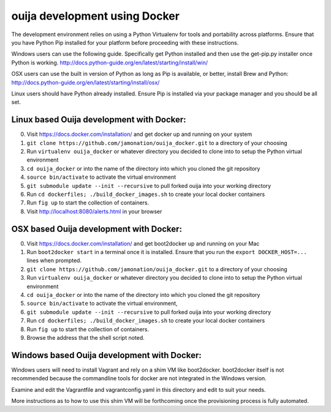 ouija development using Docker
######################################

The development environment relies on using a Python Virtualenv for tools and portability across platforms. Ensure that you have Python Pip installed for your platform before proceeding with these instructions.

Windows users can use the following guide. Specifically get Python installed and then use the get-pip.py installer once Python is working.
http://docs.python-guide.org/en/latest/starting/install/win/

OSX users can use the built in version of Python as long as Pip is available, or better, install Brew and Python:
http://docs.python-guide.org/en/latest/starting/install/osx/

Linux users should have Python already installed. Ensure Pip is installed via your package manager and you should be all set.

Linux based Ouija development with Docker:
==================================================

0. Visit https://docs.docker.com/installation/ and get docker up and running on your system
1. ``git clone https://github.com/jamonation/ouija_docker.git`` to a directory of your choosing
2. Run ``virtualenv ouija_docker`` or whatever directory you decided to clone into to setup the Python virtual environment
3. ``cd ouija_docker`` or into the name of the directory into which you cloned the git repository
4. ``source bin/activate`` to activate the virtual environment
5. ``git submodule update --init --recursive`` to pull forked ouija into your working directory
6. Run ``cd dockerfiles; ./build_docker_images.sh`` to create your local docker containers
7. Run ``fig up`` to start the collection of containers.
8. Visit http://localhost:8080/alerts.html in your browser


OSX based Ouija development with Docker:
==================================================

0. Visit https://docs.docker.com/installation/ and get boot2docker up and running on your Mac
1. Run ``boot2docker start`` in a terminal once it is installed. Ensure that you run the ``export DOCKER_HOST=...`` lines when prompted.
2. ``git clone https://github.com/jamonation/ouija_docker.git`` to a directory of your choosing
3. Run ``virtualenv ouija_docker`` or whatever directory you decided to clone into to setup the Python virtual environment
4. ``cd ouija_docker`` or into the name of the directory into which you cloned the git repository
5. ``source bin/activate`` to activate the virtual environment,
6. ``git submodule update --init --recursive`` to pull forked ouija into your working directory
7. Run ``cd dockerfiles; ./build_docker_images.sh`` to create your local docker containers
8. Run ``fig up`` to start the collection of containers.
9. Browse the address that the shell script noted.


Windows based Ouija development with Docker:
================================================

Windows users will need to install Vagrant and rely on a shim VM like boot2docker. boot2docker itself is not recommended because the commandline tools for docker are not integrated in the Windows version.

Examine and edit the Vagrantfile and vagrantconfig.yaml in this directory and edit to suit your needs.

More instructions as to how to use this shim VM will be forthcoming once the provisioning process is fully automated.
